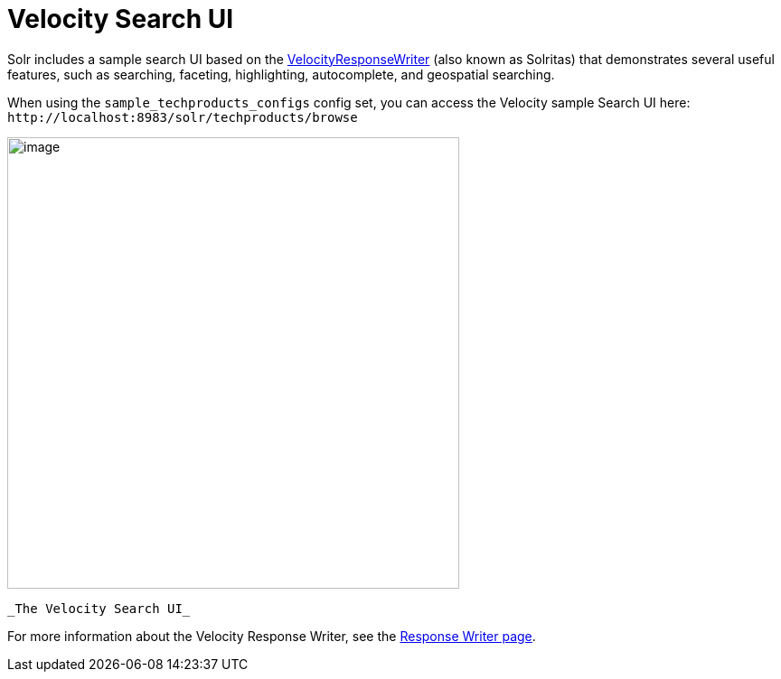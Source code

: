 Velocity Search UI
==================
:page-shortname: velocity-search-ui
:page-permalink: velocity-search-ui.html

Solr includes a sample search UI based on the <<response-writers.adoc#ResponseWriters-VelocityResponseWriter,VelocityResponseWriter>> (also known as Solritas) that demonstrates several useful features, such as searching, faceting, highlighting, autocomplete, and geospatial searching.

When using the `sample_techproducts_configs` config set, you can access the Velocity sample Search UI here: `http://localhost:8983/solr/techproducts/browse`

image::attachments/33294534/58294703.png[image,width=500]
 _The Velocity Search UI_

For more information about the Velocity Response Writer, see the <<response-writers.adoc#ResponseWriters-VelocityResponseWriter,Response Writer page>>.
